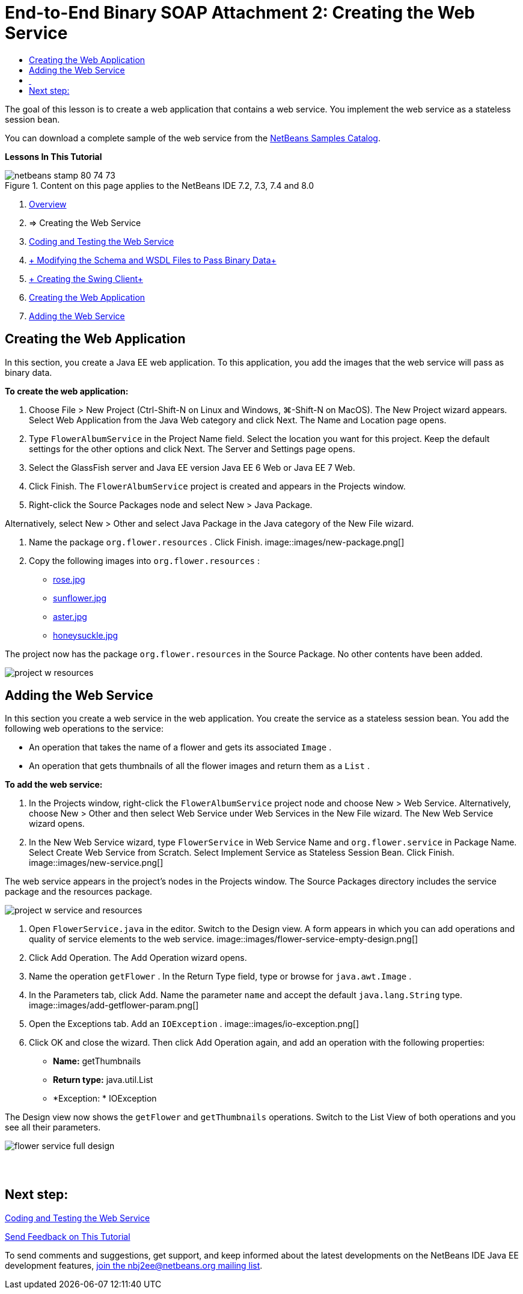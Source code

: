 // 
//     Licensed to the Apache Software Foundation (ASF) under one
//     or more contributor license agreements.  See the NOTICE file
//     distributed with this work for additional information
//     regarding copyright ownership.  The ASF licenses this file
//     to you under the Apache License, Version 2.0 (the
//     "License"); you may not use this file except in compliance
//     with the License.  You may obtain a copy of the License at
// 
//       http://www.apache.org/licenses/LICENSE-2.0
// 
//     Unless required by applicable law or agreed to in writing,
//     software distributed under the License is distributed on an
//     "AS IS" BASIS, WITHOUT WARRANTIES OR CONDITIONS OF ANY
//     KIND, either express or implied.  See the License for the
//     specific language governing permissions and limitations
//     under the License.
//

= End-to-End Binary SOAP Attachment 2: Creating the Web Service
:jbake-type: tutorial
:jbake-tags: tutorials 
:jbake-status: published
:icons: font
:syntax: true
:source-highlighter: pygments
:toc: left
:toc-title:
:description: End-to-End Binary SOAP Attachment 2: Creating the Web Service - Apache NetBeans
:keywords: Apache NetBeans, Tutorials, End-to-End Binary SOAP Attachment 2: Creating the Web Service

The goal of this lesson is to create a web application that contains a web service. You implement the web service as a stateless session bean.

You can download a complete sample of the web service from the link:https://netbeans.org/projects/samples/downloads/download/Samples%252FWeb%2520Services%252FWeb%2520Service%2520Passing%2520Binary%2520Data%2520--%2520EE6%252FFlowerAlbumService.zip[+NetBeans Samples Catalog+].

*Lessons In This Tutorial*

image::images/netbeans-stamp-80-74-73.png[title="Content on this page applies to the NetBeans IDE 7.2, 7.3, 7.4 and 8.0"]

1. link:./flower_overview.html[+Overview+]
2. => Creating the Web Service
3. link:flower-code-ws.html[+Coding and Testing the Web Service+]
4. link:./flower_wsdl_schema.html[+ Modifying the Schema and WSDL Files to Pass Binary Data+]
5. link:./flower_swing.html[+ Creating the Swing Client+]


1. <<create-web-app,Creating the Web Application>>
2. <<add-ws,Adding the Web Service>>


[[create-web-app]]
== Creating the Web Application

In this section, you create a Java EE web application. To this application, you add the images that the web service will pass as binary data.

*To create the web application:*

1. Choose File > New Project (Ctrl-Shift-N on Linux and Windows, ⌘-Shift-N on MacOS). The New Project wizard appears. Select Web Application from the Java Web category and click Next. The Name and Location page opens.
2. Type  ``FlowerAlbumService``  in the Project Name field. Select the location you want for this project. Keep the default settings for the other options and click Next. The Server and Settings page opens.
3. Select the GlassFish server and Java EE version Java EE 6 Web or Java EE 7 Web.
4. Click Finish. The  ``FlowerAlbumService``  project is created and appears in the Projects window.
5. Right-click the Source Packages node and select New > Java Package.

Alternatively, select New > Other and select Java Package in the Java category of the New File wizard.

6. Name the package  ``org.flower.resources`` . Click Finish.
image::images/new-package.png[]
7. Copy the following images into  ``org.flower.resources`` :
* link:images/rose.jpg[+rose.jpg+]
* link:images/sunflower.jpg[+sunflower.jpg+]
* link:images/aster.jpg[+aster.jpg+]
* link:images/honeysuckle.jpg[+honeysuckle.jpg+]

The project now has the package  ``org.flower.resources``  in the Source Package. No other contents have been added.

image::images/project-w-resources.png[]


[[add-ws]]
== Adding the Web Service

In this section you create a web service in the web application. You create the service as a stateless session bean. You add the following web operations to the service:

* An operation that takes the name of a flower and gets its associated  ``Image`` .
* An operation that gets thumbnails of all the flower images and return them as a `` List`` .

*To add the web service:*

1. In the Projects window, right-click the  ``FlowerAlbumService``  project node and choose New > Web Service. Alternatively, choose New > Other and then select Web Service under Web Services in the New File wizard. The New Web Service wizard opens.
2. In the New Web Service wizard, type  ``FlowerService``  in Web Service Name and  ``org.flower.service``  in Package Name. Select Create Web Service from Scratch. Select Implement Service as Stateless Session Bean. Click Finish. 
image::images/new-service.png[]

The web service appears in the project's nodes in the Projects window. The Source Packages directory includes the service package and the resources package.

image::images/project-w-service-and-resources.png[]
3. Open  ``FlowerService.java``  in the editor. Switch to the Design view. A form appears in which you can add operations and quality of service elements to the web service.
image::images/flower-service-empty-design.png[]
4. Click Add Operation. The Add Operation wizard opens.
5. Name the operation  ``getFlower`` . In the Return Type field, type or browse for  ``java.awt.Image`` .
6. In the Parameters tab, click Add. Name the parameter  ``name``  and accept the default  ``java.lang.String``  type. 
image::images/add-getflower-param.png[]
7. Open the Exceptions tab. Add an  ``IOException`` .
image::images/io-exception.png[]
8. Click OK and close the wizard. Then click Add Operation again, and add an operation with the following properties:
* *Name:* getThumbnails
* *Return type:* java.util.List
* *Exception: * IOException

The Design view now shows the  ``getFlower``  and  ``getThumbnails``  operations. Switch to the List View of both operations and you see all their parameters.

image::images/flower-service-full-design.png[]


==  


== Next step:

link:./flower-code-ws.html[+Coding and Testing the Web Service+]

link:/about/contact_form.html?to=3&subject=Feedback:%20Flower%20Creating%20WS%20EE6[+Send Feedback on This Tutorial+]


To send comments and suggestions, get support, and keep informed about the latest developments on the NetBeans IDE Java EE development features, link:../../../community/lists/top.html[+join the nbj2ee@netbeans.org mailing list+].

